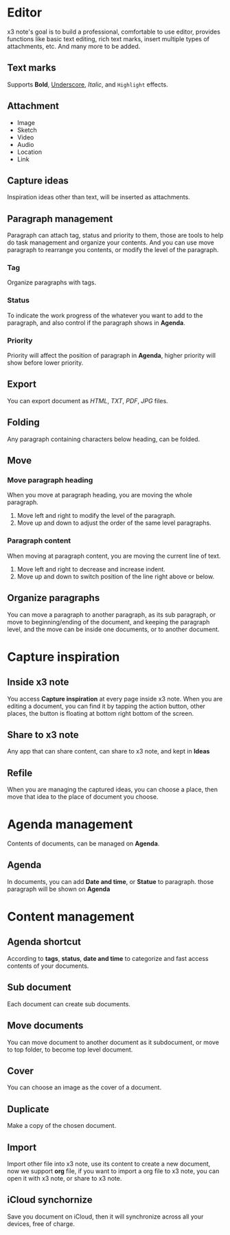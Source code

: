* Editor
x3 note's goal is to build a professional, comfortable to use editor, provides functions like basic text editing, rich text marks, insert multiple types of attachments, etc. And many more to be added.
** Text marks
Supports *Bold*, _Underscore_, /Italic/, and ~Highlight~ effects.
** Attachment
- Image
- Sketch
- Video
- Audio
- Location
- Link
** Capture ideas
Inspiration ideas other than text, will be inserted as attachments.
** Paragraph management
Paragraph can attach tag, status and priority to them, those are tools to help do task management and organize your contents.
And you can use move paragraph to rearrange you contents, or modify the level of the paragraph.
*** Tag
Organize paragraphs with tags.
*** Status
To indicate the work progress of the whatever you want to add to the paragraph, and also control if the paragraph shows in *Agenda*.
*** Priority
Priority will affect the position of paragraph in *Agenda*, higher priority will show before lower priority.
** Export
You can export document as /HTML/, /TXT/, /PDF/, /JPG/ files.
** Folding
Any paragraph containing characters below heading, can be folded.
** Move
*** Move paragraph heading
When you move at paragraph heading, you are moving the whole paragraph.
1. Move left and right to modify the level of the paragraph.
2. Move up and down to adjust the order of the same level paragraphs.
*** Paragraph content
When moving at paragraph content, you are moving the current line of text.
1. Move left and right to decrease and increase indent.
2. Move up and down to switch position of the line right above or below.
** Organize paragraphs
You can move a paragraph to another paragraph, as its sub paragraph, or move to beginning/ending of the document, and keeping the paragraph level, and the move can be inside one documents, or to another document.
* Capture inspiration
** Inside x3 note
You access *Capture inspiration* at every page inside x3 note. When you are editing a document, you can find it by tapping the action button, other places, the button is floating at bottom right bottom of the screen.
** Share to x3 note
Any app that can share content, can share to x3 note, and kept in *Ideas*
** Refile
When you are managing the captured ideas, you can choose a place, then move that idea to the place of document you choose.
* Agenda management
Contents of documents, can be managed on *Agenda*.
** Agenda
In documents, you can add *Date and time*, or *Statue* to paragraph. those paragraph will be shown on *Agenda*
* Content management
** Agenda shortcut
According to *tags*, *status*, *date and time* to categorize and fast access contents of your documents.
** Sub document
Each document can create sub documents.
** Move documents
You can move document to another document as it subdocument, or move to top folder, to become top level document.
** Cover
You can choose an image as the cover of a document.
** Duplicate
Make a copy of the chosen document.
** Import
Import other file into x3 note, use its content to create a new document, now we support *org* file, if you want to import a org file to x3 note, you can open it with x3 note, or share to x3 note.
** iCloud synchornize
Save you document on iCloud, then it will synchronize across all your devices, free of charge.
